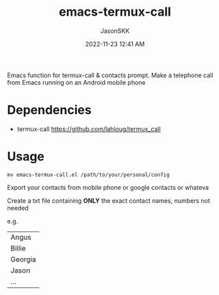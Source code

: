 #+TITLE: emacs-termux-call
#+AUTHOR: JasonSKK
#+DATE:      2022-11-23 12:41 AM

Emacs function for termux-call & contacts prompt.  Make a telephone call from Emacs running on an Android mobile phone

* Dependencies
+ termux-call https://github.com/lahloug/termux_call

* Usage

#+BEGIN_SRC
mv emacs-termux-call.el /path/to/your/personal/config
#+END_SRC

Export your contacts from mobile phone or google contacts or whateva

Create a txt file containing *ONLY* the exact contact names, numbers not needed

e.g.

|---------|
| Angus   |
| Billie  |
| Georgia |
| Jason   |
| ...     |
|---------|
